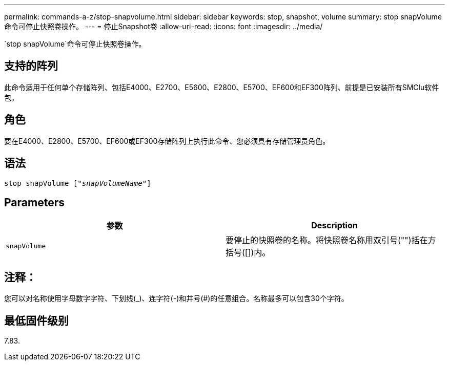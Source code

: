 ---
permalink: commands-a-z/stop-snapvolume.html 
sidebar: sidebar 
keywords: stop, snapshot, volume 
summary: stop snapVolume命令可停止快照卷操作。 
---
= 停止Snapshot卷
:allow-uri-read: 
:icons: font
:imagesdir: ../media/


[role="lead"]
`stop snapVolume`命令可停止快照卷操作。



== 支持的阵列

此命令适用于任何单个存储阵列、包括E4000、E2700、E5600、E2800、E5700、EF600和EF300阵列、前提是已安装所有SMClu软件包。



== 角色

要在E4000、E2800、E5700、EF600或EF300存储阵列上执行此命令、您必须具有存储管理员角色。



== 语法

[source, cli, subs="+macros"]
----
pass:quotes[stop snapVolume ["_snapVolumeName_"]]
----


== Parameters

[cols="2*"]
|===
| 参数 | Description 


 a| 
`snapVolume`
 a| 
要停止的快照卷的名称。将快照卷名称用双引号("")括在方括号([])内。

|===


== 注释：

您可以对名称使用字母数字字符、下划线(_)、连字符(-)和井号(#)的任意组合。名称最多可以包含30个字符。



== 最低固件级别

7.83.
